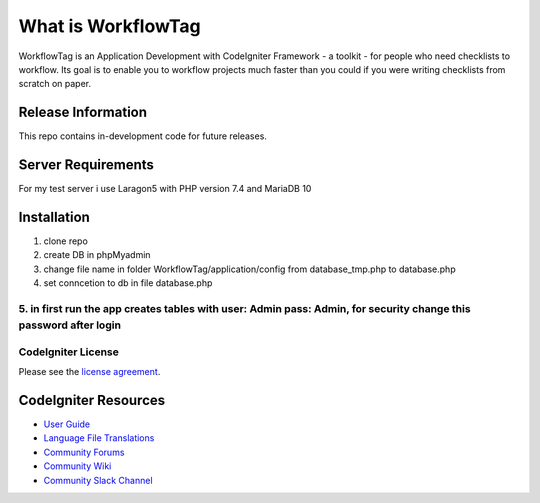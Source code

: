 ###################
What is WorkflowTag
###################

WorkflowTag is an Application Development with CodeIgniter Framework - a toolkit - for people
who need checklists to workflow. Its goal is to enable you to workflow projects
much faster than you could if you were writing checklists from scratch on paper.

*******************
Release Information
*******************

This repo contains in-development code for future releases.

*******************
Server Requirements
*******************

For my test server i use Laragon5 with PHP version 7.4 and MariaDB 10

************
Installation
************

1. clone repo
2. create DB in phpMyadmin
3. change file name in folder WorkflowTag/application/config from database_tmp.php to database.php
4. set conncetion to db in file database.php
5. in first run the app creates tables with user: Admin pass: Admin, for security change this password after login
*******
CodeIgniter License
*******

Please see the `license agreement <https://github.com/bcit-ci/CodeIgniter/blob/develop/user_guide_src/source/license.rst>`_.

*********
CodeIgniter Resources
*********

-  `User Guide <https://codeigniter.com/docs>`_
-  `Language File Translations <https://github.com/bcit-ci/codeigniter3-translations>`_
-  `Community Forums <http://forum.codeigniter.com/>`_
-  `Community Wiki <https://github.com/bcit-ci/CodeIgniter/wiki>`_
-  `Community Slack Channel <https://codeigniterchat.slack.com>`_
